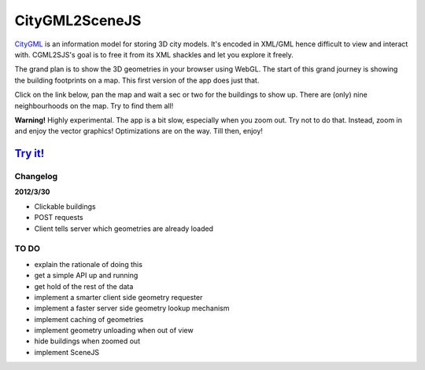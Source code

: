 ===============
CityGML2SceneJS
===============
`CityGML <http://www.citygml.org>`_ is an information model for storing 3D city models. It's encoded in XML/GML hence difficult to view and interact with. CGML2SJS's goal is to free it from its XML shackles and let you explore it freely.

The grand plan is to show the 3D geometries in your browser using WebGL. The start of this grand journey is showing the building footprints on a map. This first version of the app does just that. 

Click on the link below, pan the map and wait a sec or two for the buildings to show up. There are (only) nine neighbourhoods on the map. Try to find them all! 

**Warning!** Highly experimental. The app is a bit slow, especially when you zoom out. Try not to do that. Instead, zoom in and enjoy the vector graphics! Optimizations are on the way. Till then, enjoy! 

`Try it! <http://rotterdam.ndkv.nl>`_ 
--------------------------------------

Changelog
=========
**2012/3/30**

* Clickable buildings
* POST requests
* Client tells server which geometries are already loaded

TO DO
=====
* explain the rationale of doing this
* get a simple API up and running
* get hold of the rest of the data
* implement a smarter client side geometry requester
* implement a faster server side geometry lookup mechanism
* implement caching of geometries
* implement geometry unloading when out of view
* hide buildings when zoomed out 
* implement SceneJS
